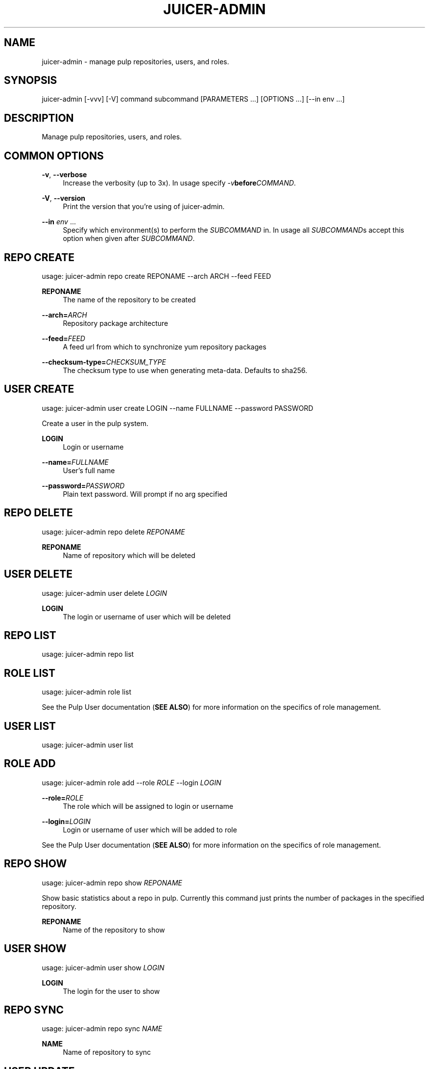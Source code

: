 '\" t
.\"     Title: juicer-admin
.\"    Author: :doctype:manpage
.\" Generator: DocBook XSL Stylesheets v1.78.1 <http://docbook.sf.net/>
.\"      Date: 11/20/2013
.\"    Manual: Pulp repos and release carts
.\"    Source: Juicer 0.6.1
.\"  Language: English
.\"
.TH "JUICER\-ADMIN" "1" "11/20/2013" "Juicer 0\&.6\&.1" "Pulp repos and release carts"
.\" -----------------------------------------------------------------
.\" * Define some portability stuff
.\" -----------------------------------------------------------------
.\" ~~~~~~~~~~~~~~~~~~~~~~~~~~~~~~~~~~~~~~~~~~~~~~~~~~~~~~~~~~~~~~~~~
.\" http://bugs.debian.org/507673
.\" http://lists.gnu.org/archive/html/groff/2009-02/msg00013.html
.\" ~~~~~~~~~~~~~~~~~~~~~~~~~~~~~~~~~~~~~~~~~~~~~~~~~~~~~~~~~~~~~~~~~
.ie \n(.g .ds Aq \(aq
.el       .ds Aq '
.\" -----------------------------------------------------------------
.\" * set default formatting
.\" -----------------------------------------------------------------
.\" disable hyphenation
.nh
.\" disable justification (adjust text to left margin only)
.ad l
.\" -----------------------------------------------------------------
.\" * MAIN CONTENT STARTS HERE *
.\" -----------------------------------------------------------------
.SH "NAME"
juicer-admin \- manage pulp repositories, users, and roles\&.
.SH "SYNOPSIS"
.sp
juicer\-admin [\-vvv] [\-V] command subcommand [PARAMETERS \&...] [OPTIONS \&...] [\-\-in env \&...]
.SH "DESCRIPTION"
.sp
Manage pulp repositories, users, and roles\&.
.SH "COMMON OPTIONS"
.PP
\fB\-v\fR, \fB\-\-verbose\fR
.RS 4
Increase the verbosity (up to 3x)\&. In usage specify
\fI\-v\fR\fBbefore\fR\fICOMMAND\fR\&.
.RE
.PP
\fB\-V\fR, \fB\-\-version\fR
.RS 4
Print the version that you\(cqre using of juicer\-admin\&.
.RE
.PP
\fB\-\-in\fR \fIenv\fR \&...
.RS 4
Specify which environment(s) to perform the
\fISUBCOMMAND\fR
in\&. In usage all
\fISUBCOMMAND\fRs accept this option when given after
\fISUBCOMMAND\fR\&.
.RE
.SH "REPO CREATE"
.sp
usage: juicer\-admin repo create REPONAME \-\-arch ARCH \-\-feed FEED
.PP
\fBREPONAME\fR
.RS 4
The name of the repository to be created
.RE
.PP
\fB\-\-arch=\fR\fIARCH\fR
.RS 4
Repository package architecture
.RE
.PP
\fB\-\-feed=\fR\fIFEED\fR
.RS 4
A feed url from which to synchronize yum repository packages
.RE
.PP
\fB\-\-checksum\-type=\fR\fICHECKSUM_TYPE\fR
.RS 4
The checksum type to use when generating meta\-data\&. Defaults to sha256\&.
.RE
.SH "USER CREATE"
.sp
usage: juicer\-admin user create LOGIN \-\-name FULLNAME \-\-password PASSWORD
.sp
Create a user in the pulp system\&.
.PP
\fBLOGIN\fR
.RS 4
Login or username
.RE
.PP
\fB\-\-name=\fR\fIFULLNAME\fR
.RS 4
User\(cqs full name
.RE
.PP
\fB\-\-password=\fR\fIPASSWORD\fR
.RS 4
Plain text password\&. Will prompt if no arg specified
.RE
.SH "REPO DELETE"
.sp
usage: juicer\-admin repo delete \fIREPONAME\fR
.PP
\fBREPONAME\fR
.RS 4
Name of repository which will be deleted
.RE
.SH "USER DELETE"
.sp
usage: juicer\-admin user delete \fILOGIN\fR
.PP
\fBLOGIN\fR
.RS 4
The login or username of user which will be deleted
.RE
.SH "REPO LIST"
.sp
usage: juicer\-admin repo list
.SH "ROLE LIST"
.sp
usage: juicer\-admin role list
.sp
See the Pulp User documentation (\fBSEE ALSO\fR) for more information on the specifics of role management\&.
.SH "USER LIST"
.sp
usage: juicer\-admin user list
.SH "ROLE ADD"
.sp
usage: juicer\-admin role add \-\-role \fIROLE\fR \-\-login \fILOGIN\fR
.PP
\fB\-\-role=\fR\fIROLE\fR
.RS 4
The role which will be assigned to login or username
.RE
.PP
\fB\-\-login=\fR\fILOGIN\fR
.RS 4
Login or username of user which will be added to role
.RE
.sp
See the Pulp User documentation (\fBSEE ALSO\fR) for more information on the specifics of role management\&.
.SH "REPO SHOW"
.sp
usage: juicer\-admin repo show \fIREPONAME\fR
.sp
Show basic statistics about a repo in pulp\&. Currently this command just prints the number of packages in the specified repository\&.
.PP
\fBREPONAME\fR
.RS 4
Name of the repository to show
.RE
.SH "USER SHOW"
.sp
usage: juicer\-admin user show \fILOGIN\fR
.PP
\fBLOGIN\fR
.RS 4
The login for the user to show
.RE
.SH "REPO SYNC"
.sp
usage: juicer\-admin repo sync \fINAME\fR
.PP
\fBNAME\fR
.RS 4
Name of repository to sync
.RE
.SH "USER UPDATE"
.sp
usage: juicer\-admin user update LOGIN \-\-name FULLNAME \-\-password PASSWORD
.PP
\fBLOGIN\fR
.RS 4
Login or username of user which will be updated
.RE
.PP
\fB\-\-name=\fR\fIFULLNAME\fR
.RS 4
Updated full name
.RE
.PP
\fB\-\-password=\fR\fIPASSWORD\fR
.RS 4
Updated plain text password\&. Will prompt if no arg specified
.RE
.SH "FILES"
.sp
\fB~/\&.juicer\&.conf\fR \(em Juicer configuration file
.sp
\fB~/\&.juicer\-carts/\fR \(em Cart storage location
.SH "AUTHOR"
.sp
Juicer was written by GCA\-PC, Red Hat, Inc\&.\&.
.sp
This man page was written by Tim Bielawa <tbielawa@redhat\&.com> and Andrew Butcher <abutcher@redhat\&.com>\&.
.SH "COPYRIGHT"
.sp
Copyright \(co 2012, Red Hat, Inc\&.\&.
.sp
Juicer is released under the terms of the GPLv3+ License\&.
.SH "SEE ALSO"
.sp
\fBjuicer\fR(1), \fBjuicer\&.conf\fR(5)
.sp
\fBPulp User Documentation\fR \(em https://pulp\-user\-guide\&.readthedocs\&.org/en/pulp\-2\&.0/
.sp
The Juicer Homepage: https://github\&.com/juicer/juicer/
.SH "AUTHOR"
.PP
\fB:doctype:manpage\fR
.RS 4
Author.
.RE
